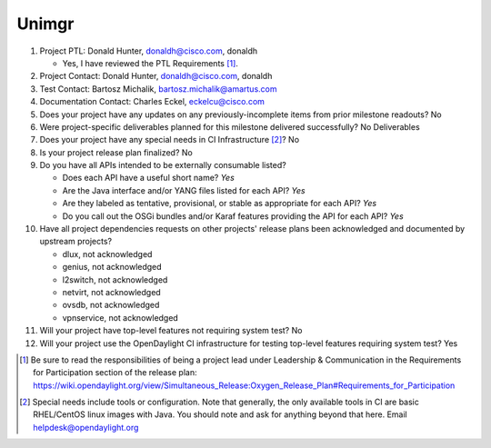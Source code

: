 ======
Unimgr
======

1. Project PTL: Donald Hunter, donaldh@cisco.com, donaldh

   - Yes, I have reviewed the PTL Requirements [1]_.

2. Project Contact: Donald Hunter, donaldh@cisco.com, donaldh

3. Test Contact: Bartosz Michalik, bartosz.michalik@amartus.com

4. Documentation Contact: Charles Eckel, eckelcu@cisco.com

5. Does your project have any updates on any previously-incomplete items from
   prior milestone readouts? No

6. Were project-specific deliverables planned for this milestone delivered
   successfully? No Deliverables

7. Does your project have any special needs in CI Infrastructure [2]_? No

8. Is your project release plan finalized? No

9. Do you have all APIs intended to be externally consumable listed?

   - Does each API have a useful short name? *Yes*
   - Are the Java interface and/or YANG files listed for each API? *Yes*
   - Are they labeled as tentative, provisional, or stable as appropriate for
     each API? *Yes*
   - Do you call out the OSGi bundles and/or Karaf features providing the API
     for each API? *Yes*

10. Have all project dependencies requests on other projects' release plans
    been acknowledged and documented by upstream projects?

    - dlux, not acknowledged
    - genius, not acknowledged
    - l2switch, not acknowledged
    - netvirt, not acknowledged
    - ovsdb, not acknowledged
    - vpnservice, not acknowledged

11. Will your project have top-level features not requiring system test? No

12. Will your project use the OpenDaylight CI infrastructure for testing
    top-level features requiring system test? Yes


.. [1] Be sure to read the responsibilities of being a project lead under
       Leadership & Communication in the Requirements for Participation section
       of the release plan:
       https://wiki.opendaylight.org/view/Simultaneous_Release:Oxygen_Release_Plan#Requirements_for_Participation
.. [2] Special needs include tools or configuration.  Note that generally, the
       only available tools in CI are basic RHEL/CentOS linux images with Java.
       You should note and ask for anything beyond that here.  Email
       helpdesk@opendaylight.org
